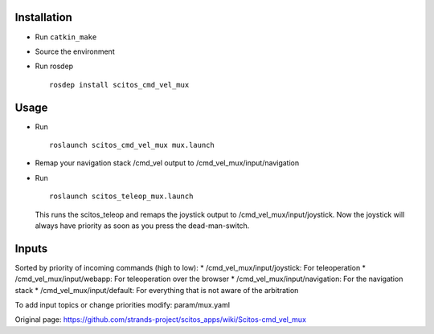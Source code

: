 Installation
~~~~~~~~~~~~

-  Run ``catkin_make``
-  Source the environment
-  Run rosdep

   ::

       rosdep install scitos_cmd_vel_mux

Usage
~~~~~

-  Run

   ::

       roslaunch scitos_cmd_vel_mux mux.launch

-  Remap your navigation stack /cmd\_vel output to
   /cmd\_vel\_mux/input/navigation
-  Run

   ::

       roslaunch scitos_teleop_mux.launch

   This runs the scitos\_teleop and remaps the joystick output to
   /cmd\_vel\_mux/input/joystick. Now the joystick will always have
   priority as soon as you press the dead-man-switch.

Inputs
~~~~~~

Sorted by priority of incoming commands (high to low): \*
/cmd\_vel\_mux/input/joystick: For teleoperation \*
/cmd\_vel\_mux/input/webapp: For teleoperation over the browser \*
/cmd\_vel\_mux/input/navigation: For the navigation stack \*
/cmd\_vel\_mux/input/default: For everything that is not aware of the
arbitration

To add input topics or change priorities modify: param/mux.yaml


Original page: https://github.com/strands-project/scitos_apps/wiki/Scitos-cmd_vel_mux